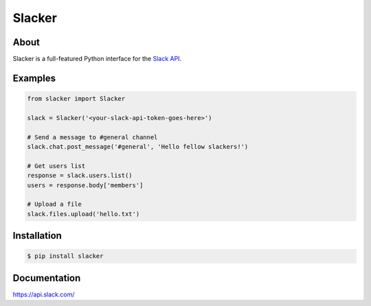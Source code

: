 =======
Slacker
=======

.. image:: https://raw.githubusercontent.com/os/slacker/master/static/slacker.jpg

About
=====
Slacker is a full-featured Python interface for the `Slack API 
<https://api.slack.com/>`_.

Examples
========
.. code-block:: python

    from slacker import Slacker

    slack = Slacker('<your-slack-api-token-goes-here>')
    
    # Send a message to #general channel
    slack.chat.post_message('#general', 'Hello fellow slackers!')

    # Get users list
    response = slack.users.list()
    users = response.body['members']

    # Upload a file
    slack.files.upload('hello.txt')

Installation
============
.. code-block:: bash

    $ pip install slacker

Documentation
=============
https://api.slack.com/
